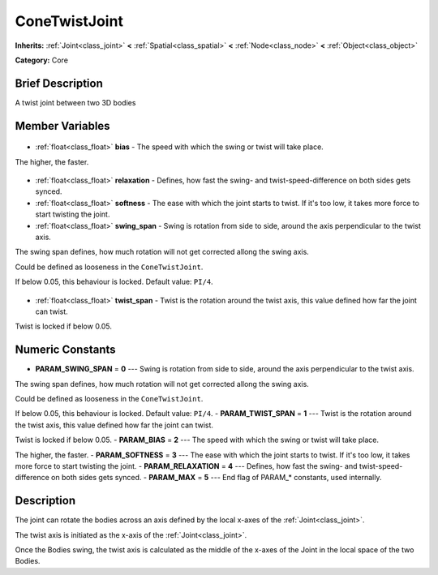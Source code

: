 .. Generated automatically by doc/tools/makerst.py in Godot's source tree.
.. DO NOT EDIT THIS FILE, but the ConeTwistJoint.xml source instead.
.. The source is found in doc/classes or modules/<name>/doc_classes.

.. _class_ConeTwistJoint:

ConeTwistJoint
==============

**Inherits:** :ref:`Joint<class_joint>` **<** :ref:`Spatial<class_spatial>` **<** :ref:`Node<class_node>` **<** :ref:`Object<class_object>`

**Category:** Core

Brief Description
-----------------

A twist joint between two 3D bodies

Member Variables
----------------

  .. _class_ConeTwistJoint_bias:

- :ref:`float<class_float>` **bias** - The speed with which the swing or twist will take place.

The higher, the faster.

  .. _class_ConeTwistJoint_relaxation:

- :ref:`float<class_float>` **relaxation** - Defines, how fast the swing- and twist-speed-difference on both sides gets synced.

  .. _class_ConeTwistJoint_softness:

- :ref:`float<class_float>` **softness** - The ease with which the joint starts to twist. If it's too low, it takes more force to start twisting the joint.

  .. _class_ConeTwistJoint_swing_span:

- :ref:`float<class_float>` **swing_span** - Swing is rotation from side to side, around the axis perpendicular to the twist axis.

The swing span defines, how much rotation will not get corrected allong the swing axis.

Could be defined as looseness in the ``ConeTwistJoint``.

If below 0.05, this behaviour is locked. Default value: ``PI/4``.

  .. _class_ConeTwistJoint_twist_span:

- :ref:`float<class_float>` **twist_span** - Twist is the rotation around the twist axis, this value defined how far the joint can twist.

Twist is locked if below 0.05.


Numeric Constants
-----------------

- **PARAM_SWING_SPAN** = **0** --- Swing is rotation from side to side, around the axis perpendicular to the twist axis.

The swing span defines, how much rotation will not get corrected allong the swing axis.

Could be defined as looseness in the ``ConeTwistJoint``.

If below 0.05, this behaviour is locked. Default value: ``PI/4``.
- **PARAM_TWIST_SPAN** = **1** --- Twist is the rotation around the twist axis, this value defined how far the joint can twist.

Twist is locked if below 0.05.
- **PARAM_BIAS** = **2** --- The speed with which the swing or twist will take place.

The higher, the faster.
- **PARAM_SOFTNESS** = **3** --- The ease with which the joint starts to twist. If it's too low, it takes more force to start twisting the joint.
- **PARAM_RELAXATION** = **4** --- Defines, how fast the swing- and twist-speed-difference on both sides gets synced.
- **PARAM_MAX** = **5** --- End flag of PARAM\_\* constants, used internally.

Description
-----------

The joint can rotate the bodies across an axis defined by the local x-axes of the :ref:`Joint<class_joint>`.

The twist axis is initiated as the x-axis of the :ref:`Joint<class_joint>`.

Once the Bodies swing, the twist axis is calculated as the middle of the x-axes of the Joint in the local space of the two Bodies.

